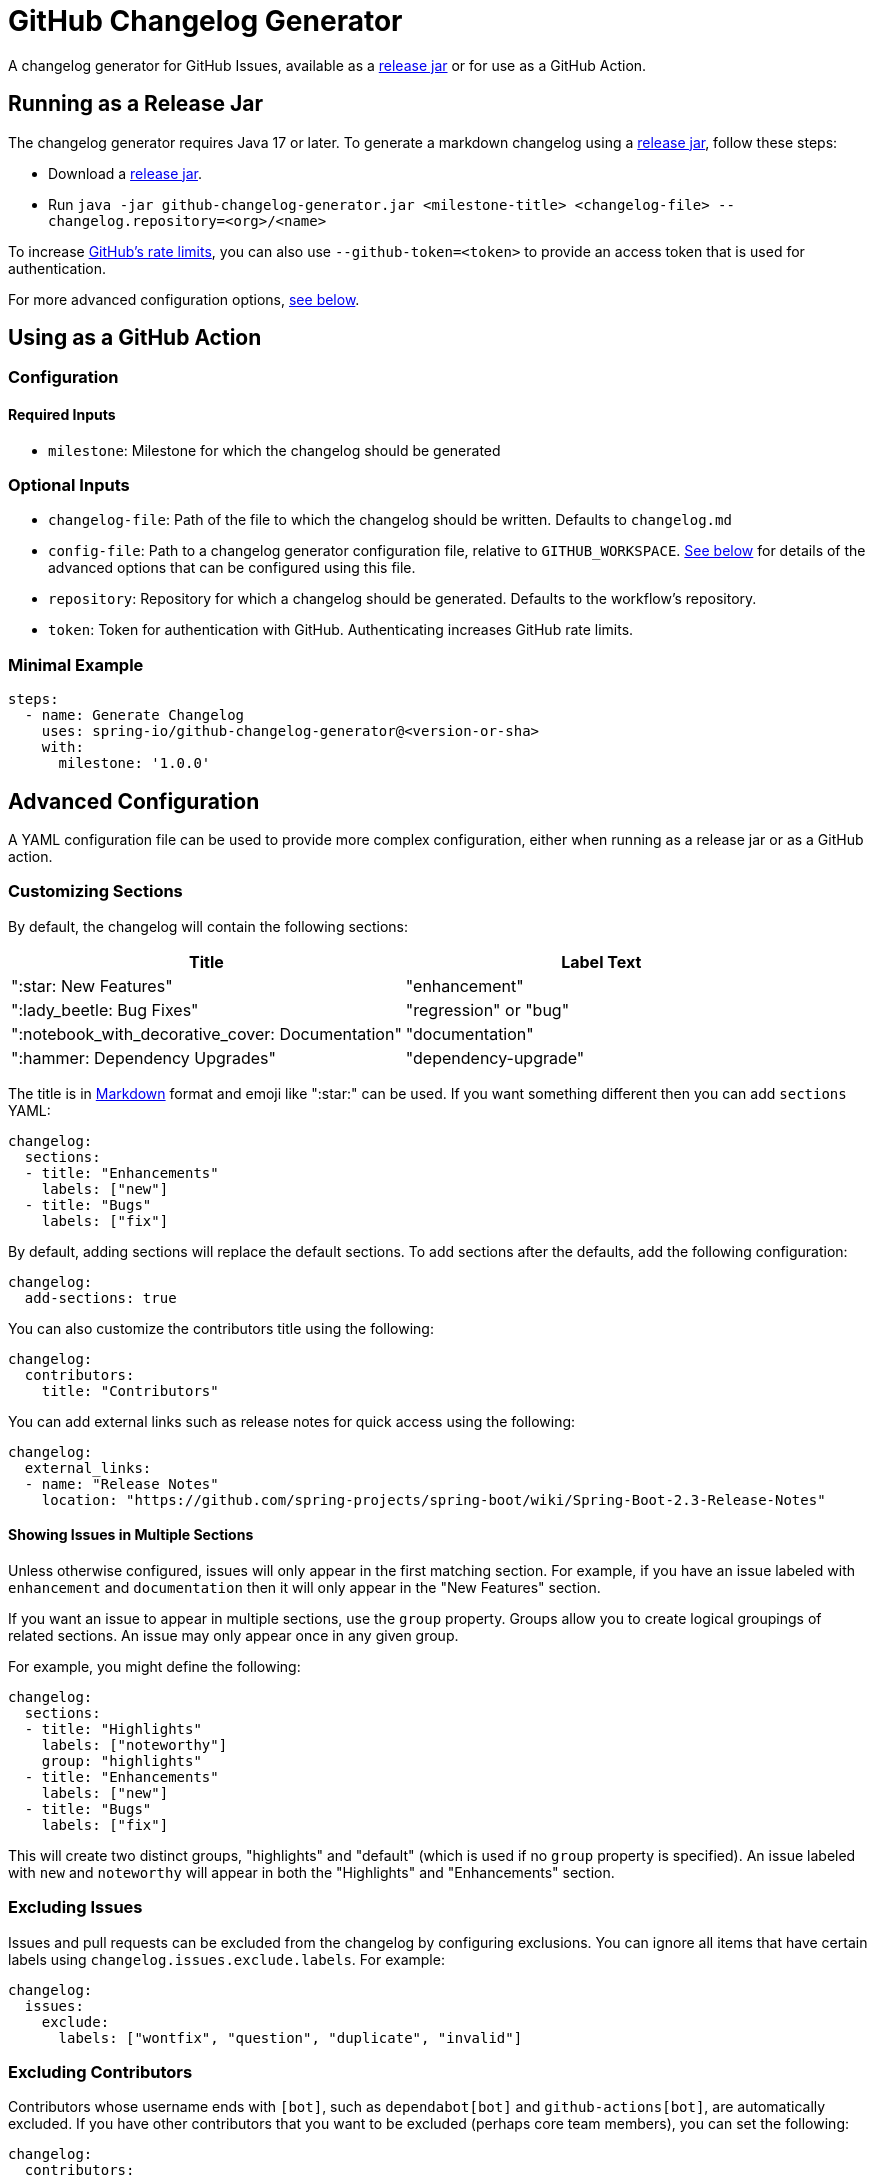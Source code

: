 = GitHub Changelog Generator

A changelog generator for GitHub Issues, available as a https://github.com/spring-io/github-changelog-generator/releases[release jar] or for use as a GitHub Action.



== Running as a Release Jar

The changelog generator requires Java 17 or later.
To generate a markdown changelog using a https://github.com/spring-io/github-changelog-generator/releases[release jar], follow these steps:

- Download a https://github.com/spring-io/github-changelog-generator/releases[release jar].
- Run `java -jar github-changelog-generator.jar <milestone-title> <changelog-file> --changelog.repository=<org>/<name>`

To increase https://developer.github.com/v3/?#rate-limiting[GitHub's rate limits], you can also use `--github-token=<token>` to provide an access token that is used for authentication.

For more advanced configuration options, <<Advanced Configuration,see below>>.

== Using as a GitHub Action



=== Configuration



==== Required Inputs

- `milestone`: Milestone for which the changelog should be generated



=== Optional Inputs

- `changelog-file`: Path of the file to which the changelog should be written.
   Defaults to `changelog.md`
- `config-file`: Path to a changelog generator configuration file, relative to `GITHUB_WORKSPACE`.
  <<Advanced Configuration,See below>> for details of the advanced options that can be configured using this file.
- `repository`: Repository for which a changelog should be generated. Defaults to the workflow's repository.
- `token`: Token for authentication with GitHub.
  Authenticating increases GitHub rate limits.


=== Minimal Example

[source,yaml,indent=0]
----
steps:
  - name: Generate Changelog
    uses: spring-io/github-changelog-generator@<version-or-sha>
    with:
      milestone: '1.0.0'
----



== Advanced Configuration

A YAML configuration file can be used to provide more complex configuration, either when running as a release jar or as a GitHub action.



=== Customizing Sections

By default, the changelog will contain the following sections:

|===
|Title |Label Text

|":star: New Features"
|"enhancement"

|":lady_beetle: Bug Fixes"
|"regression" or "bug"

|":notebook_with_decorative_cover: Documentation"
|"documentation"

|":hammer: Dependency Upgrades"
|"dependency-upgrade"
|===

The title is in https://guides.github.com/features/mastering-markdown[Markdown] format and emoji like ":star:" can be used.
If you want something different then you can add `sections` YAML:

[source,yaml]
----
changelog:
  sections:
  - title: "Enhancements"
    labels: ["new"]
  - title: "Bugs"
    labels: ["fix"]
----

By default, adding sections will replace the default sections.
To add sections after the defaults, add the following configuration:

[source, yaml]
----
changelog:
  add-sections: true
----

You can also customize the contributors title using the following:

[source,yaml]
----
changelog:
  contributors:
    title: "Contributors"
----

You can add external links such as release notes for quick access using the following:

[source,yaml]
----
changelog:
  external_links:
  - name: "Release Notes"
    location: "https://github.com/spring-projects/spring-boot/wiki/Spring-Boot-2.3-Release-Notes"
----



==== Showing Issues in Multiple Sections

Unless otherwise configured, issues will only appear in the first matching section.
For example, if you have an issue labeled with `enhancement` and `documentation` then it will only appear in the "New Features" section.

If you want an issue to appear in multiple sections, use the `group` property.
Groups allow you to create logical groupings of related sections.
An issue may only appear once in any given group.

For example, you might define the following:

[source,yaml]
----
changelog:
  sections:
  - title: "Highlights"
    labels: ["noteworthy"]
    group: "highlights"
  - title: "Enhancements"
    labels: ["new"]
  - title: "Bugs"
    labels: ["fix"]
----

This will create two distinct groups, "highlights" and "default" (which is used if no `group` property is specified).
An issue labeled with `new` and `noteworthy` will appear in both the "Highlights" and "Enhancements" section.



=== Excluding Issues

Issues and pull requests can be excluded from the changelog by configuring exclusions.
You can ignore all items that have certain labels using `changelog.issues.exclude.labels`.
For example:

[source,yaml]
----
changelog:
  issues:
    exclude:
      labels: ["wontfix", "question", "duplicate", "invalid"]
----



=== Excluding Contributors

Contributors whose username ends with `[bot]`, such as `dependabot[bot]` and `github-actions[bot]`, are automatically excluded.
If you have other contributors that you want to be excluded (perhaps core team members), you can set the following:

[source,yaml]
----
changelog:
  contributors:
    exclude:
      names: ["coremember"]
----

You can also use `*` if you want to drop the contributors section entirely.



=== Sorting Issues

By default, issues are sorted by their "created" date.
If you want to order them by title instead you can set `changelog.issues.sort` to `title`.
It's also set the property on section configuration if you want ordering per section:

[source,yaml]
----
changelog:
  sections:
  - title: "Bugs"
    labels: ["bug"]
  - title: "Dependency Upgrades"
    labels: ["dependency"]
    sort: "title"
----



=== Following Ported Issues

If an issue is forward-ported or backward-ported between milestones, you might have separate issues in each milestone that reference the original issue.
To credit a contributor in the changelog for every milestone that includes a forward or backward port of the issue that was resolved, configure the labels that are used to identify ported issues.
The body of a ported issue should contain a comment with a reference to the original issue, which is extracted using a regular expression with exactly one capture group for the original issue number.

[source,yaml]
----
changelog:
  issues:
    ports:
      - label: "status: forward-port"
        bodyExpression: 'Forward port of issue #(\d+).*'
      - label: "status: backport"
        bodyExpression: 'Back port of issue #(\d+).*'
----



=== Disabling Generation of Links to Each Issue

By default, each entry in the changelog will include a link back to the issue or PR on GitHub.
The generation of these links can be disabled:

[source,yaml]
----
changelog:
  issues:
    generate_links: false
----



== License

This project is Open Source software released under the
https://www.apache.org/licenses/LICENSE-2.0.html[Apache 2.0 license].
